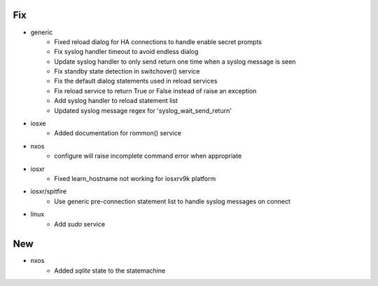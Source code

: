 --------------------------------------------------------------------------------
                                      Fix
--------------------------------------------------------------------------------

* generic
    * Fixed reload dialog for HA connections to handle enable secret prompts
    * Fix syslog handler timeout to avoid endless dialog
    * Update syslog handler to only send return one time when a syslog message is seen
    * Fix standby state detection in switchover() service
    * Fix the default dialog statements used in reload services
    * Fix reload service to return True or False instead of raise an exception
    * Add syslog handler to reload statement list
    * Updated syslog message regex for 'syslog_wait_send_return'

* iosxe
    * Added documentation for rommon() service

* nxos
    * configure will raise incomplete command error when appropriate

* iosxr
    * Fixed learn_hostname not working for iosxrv9k platform

* iosxr/spitfire
    * Use generic pre-connection statement list to handle syslog messages on connect

* linux
    * Add `sudo` service


--------------------------------------------------------------------------------
                                      New
--------------------------------------------------------------------------------

* nxos
    * Added `sqlite` state to the statemachine

